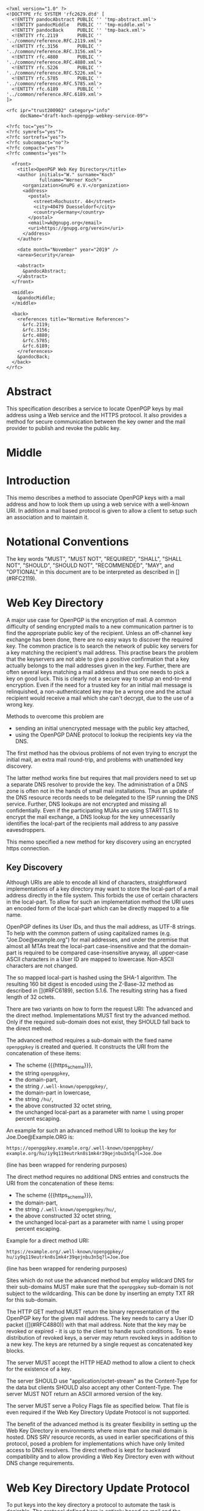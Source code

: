 # openpgp-webkey-service
#+startup: showall
#+options: toc:nil
#+macro: RFC  [](#RFC$1)
#+macro: https_scheme ~https://~

#+begin_src rfc
<?xml version="1.0" ?>
<!DOCTYPE rfc SYSTEM 'rfc2629.dtd' [
  <!ENTITY pandocAbstract PUBLIC '' 'tmp-abstract.xml'>
  <!ENTITY pandocMiddle   PUBLIC '' 'tmp-middle.xml'>
  <!ENTITY pandocBack     PUBLIC '' 'tmp-back.xml'>
  <!ENTITY rfc.2119       PUBLIC '' '../common/reference.RFC.2119.xml'>
  <!ENTITY rfc.3156       PUBLIC '' '../common/reference.RFC.3156.xml'>
  <!ENTITY rfc.4880       PUBLIC '' '../common/reference.RFC.4880.xml'>
  <!ENTITY rfc.5226       PUBLIC '' '../common/reference.RFC.5226.xml'>
  <!ENTITY rfc.5785       PUBLIC '' '../common/reference.RFC.5785.xml'>
  <!ENTITY rfc.6189       PUBLIC '' '../common/reference.RFC.6189.xml'>
]>

<rfc ipr="trust200902" category="info"
     docName="draft-koch-openpgp-webkey-service-09">

<?rfc toc="yes"?>
<?rfc symrefs="yes"?>
<?rfc sortrefs="yes"?>
<?rfc subcompact="no"?>
<?rfc compact="yes"?>
<?rfc comments="yes"?>

  <front>
    <title>OpenPGP Web Key Directory</title>
    <author initials="W." surname="Koch"
            fullname="Werner Koch">
      <organization>GnuPG e.V.</organization>
      <address>
        <postal>
          <street>Rochusstr. 44</street>
          <city>40479 Duesseldorf</city>
          <country>Germany</country>
        </postal>
        <email>wk@gnupg.org</email>
        <uri>https://gnupg.org/verein</uri>
      </address>
    </author>

    <date month="November" year="2019" />
    <area>Security</area>

    <abstract>
      &pandocAbstract;
    </abstract>
  </front>

  <middle>
    &pandocMiddle;
  </middle>

  <back>
    <references title="Normative References">
      &rfc.2119;
      &rfc.3156;
      &rfc.4880;
      &rfc.5785;
      &rfc.6189;
    </references>
    &pandocBack;
  </back>
</rfc>
#+end_src

* Abstract

This specification describes a service to locate OpenPGP keys by mail
address using a Web service and the HTTPS protocol.  It also provides a
method for secure communication between the key owner and the mail
provider to publish and revoke the public key.

* Middle

* Introduction

This memo describes a method to associate OpenPGP keys with a mail
address and how to look them up using a web service with a well-known
URI.  In addition a mail based protocol is given to allow a client to
setup such an association and to maintain it.

* Notational Conventions

The key words "MUST", "MUST NOT", "REQUIRED", "SHALL", "SHALL NOT",
"SHOULD", "SHOULD NOT", "RECOMMENDED", "MAY", and "OPTIONAL" in this
document are to be interpreted as described in {{{RFC(2119)}}}.


* Web Key Directory

A major use case for OpenPGP is the encryption of mail.  A common
difficulty of sending encrypted mails to a new communication partner is
to find the appropriate public key of the recipient.  Unless an
off-channel key exchange has been done, there are no easy ways to
discover the required key.  The common practice is to search the network
of public key servers for a key matching the recipient's mail address.
This practise bears the problem that the keyservers are not able to give
a positive confirmation that a key actually belongs to the mail
addresses given in the key.  Further, there are often several keys
matching a mail address and thus one needs to pick a key on good luck.
This is clearly not a secure way to setup an end-to-end encryption.  Even
if the need for a trusted key for an initial mail message is
relinquished, a non-authenticated key may be a wrong one and the actual
recipient would receive a mail which she can't decrypt, due to the use
of a wrong key.

Methods to overcome this problem are

-  sending an initial unencrypted message with the public key attached,
-  using the OpenPGP DANE protocol to lookup the recipients key via the
   DNS.

The first method has the obvious problems of not even trying to encrypt
the initial mail, an extra mail round-trip, and problems with unattended
key discovery.

The latter method works fine but requires that mail providers need to
set up a separate DNS resolver to provide the key.  The administration of
a DNS zone is often not in the hands of small mail installations.  Thus
an update of the DNS resource records needs to be delegated to the ISP
running the DNS service.  Further, DNS lookups are not encrypted and
missing all confidentially.  Even if the participating MUAs are using
STARTTLS to encrypt the mail exchange, a DNS lookup for the key
unnecessarily identifies the local-part of the recipients mail address
to any passive eavesdroppers.

This memo specified a new method for key discovery using an encrypted
https connection.

** Key Discovery

Although URIs are able to encode all kind of characters, straightforward
implementations of a key directory may want to store the local-part of
a mail address directly in the file system.  This forbids the use of
certain characters in the local-part.  To allow for such an
implementation method the URI uses an encoded form of the local-part
which can be directly mapped to a file name.

OpenPGP defines its User IDs, and thus the mail address, as UTF-8
strings.  To help with the common pattern of using capitalized names
(e.g. "Joe.Doe@example.org") for mail addresses, and under the premise
that almost all MTAs treat the local-part case-insensitive and that
the domain-part is required to be compared case-insensitive anyway,
all upper-case ASCII characters in a User ID are mapped to lowercase.
Non-ASCII characters are not changed.

The so mapped local-part is hashed using the SHA-1 algorithm.  The
resulting 160 bit digest is encoded using the Z-Base-32 method as
described in {{{RFC(6189)}}}, section 5.1.6.  The resulting string has
a fixed length of 32 octets.

There are two variants on how to form the request URI: The advanced
and the direct method.  Implementations MUST first try the advanced
method.  Only if the required sub-domain does not exist, they SHOULD
fall back to the direct method.

The advanced method requires a sub-domain with the fixed name
~openpgpkey~ is created and queried.  It constructs the URI from the
concatenation of these items:

- The scheme {{{https_scheme}}},
- the string ~openpgpkey~,
- the domain-part,
- the string ~/.well-known/openpgpkey/~,
- the domain-part in lowercase,
- the string ~/hu/~,
- the above constructed 32 octet string,
- the unchanged local-part as a parameter with name ~l~ using proper
  percent escaping.

An example for such an advanced method URI to lookup the key for
Joe.Doe@Example.ORG is:

#+BEGIN_EXAMPLE
         https://openpgpkey.example.org/.well-known/openpgpkey/
         example.org/hu/iy9q119eutrkn8s1mk4r39qejnbu3n5q?l=Joe.Doe
#+END_EXAMPLE
(line has been wrapped for rendering purposes)

The direct method requires no additional DNS entries and constructs
the URI from the concatenation of these items:

- The scheme {{{https_scheme}}},
- the domain-part,
- the string ~/.well-known/openpgpkey/hu/~,
- the above constructed 32 octet string,
- the unchanged local-part as a parameter with name ~l~ using proper
  percent escaping.

Example for a direct method URI:

#+BEGIN_EXAMPLE
         https://example.org/.well-known/openpgpkey/
         hu/iy9q119eutrkn8s1mk4r39qejnbu3n5q?l=Joe.Doe
#+END_EXAMPLE
(line has been wrapped for rendering purposes)

Sites which do not use the advanced method but employ wildcard DNS for
their sub-domains MUST make sure that the ~openpgpkey~ sub-domain is
not subject to the wildcarding.  This can be done by inserting an
empty TXT RR for this sub-domain.

The HTTP GET method MUST return the binary representation of the
OpenPGP key for the given mail address.  The key needs to carry a User
ID packet ({{{RFC(4880)}}}) with that mail address.  Note that the key
may be revoked or expired - it is up to the client to handle such
conditions.  To ease distribution of revoked keys, a server may return
revoked keys in addition to a new key.  The keys are returned by a
single request as concatenated key blocks.

The server MUST accept the HTTP HEAD method to allow a client to
check for the existence of a key.

The server SHOULD use "application/octet-stream" as the
Content-Type for the data but clients SHOULD also accept any other
Content-Type.  The server MUST NOT return an ASCII armored version of
the key.

The server MUST serve a Policy Flags file as specified below.  That
file is even required if the Web Key Directory Update Protocol is not
supported.

The benefit of the advanced method is its greater flexibility in
setting up the Web Key Directory in environments where more than one
mail domain is hosted.  DNS SRV resource records, as used in earlier
specifications of this protocol, posed a problem for implementations
which have only limited access to DNS resolvers.  The direct method is
kept for backward compatibility and to allow providing a Web Key
Directory even with without DNS change requirements.

* Web Key Directory Update Protocol

To put keys into the key directory a protocol to automate the task is
desirable.  The protocol defined here is entirely based on mail and
the assumption that a mail provider can securely deliver mail to the
INBOX of a user (e.g. an IMAP folder).  Note that the same protocol
may also be used for submitting keys for use with OpenPGP DANE.

In the following sections the term "target key" denotes the to be
published key, the term "submission key" the key associated with the
submission-address of the mail provider.  The string "WELLKNOWN"
denotes the first part of an URI specific for a domain.  In the
examples the domain "example.org" is assumed, thus:

#+BEGIN_EXAMPLE
      WELLKNOWN := https://openpgpkey.example.org/.well-known/
                   openpgpkey/example.org
#+END_EXAMPLE
(line has been wrapped for rendering purposes)

or if the sub-domain ~openpgpkey~ does not exist (direct method):
#+BEGIN_EXAMPLE
      WELLKNOWN := https://example.org/.well-known/openpgpkey
#+END_EXAMPLE

We assume that the user already created a key for her mail account
alice@example.org.  To install the key at her provider's Web Key
Directory, she performs the following steps:

1. She retrieves a file which contains one line with the mail address
   used to submit the key to the mail provider.  See below
   for the syntax of that file.  For a mail address at the domain
   "example.org" the URI of the file is
#+begin_example
         WELLKNOWN/submission-address
#+end_example

2. She sends her key using SMTP (or any other transport mechanism) to
   the provider using the submission address and key format as specified
   by PGP/MIME.

3. The provider checks that the received key has a User ID which matches
   an account name of the provider.

4. The provider sends an encrypted message containing a nonce and the
   fingerprint of the key to the mail account of the user.  Note that a
   similar scheme is used by the well known caff(1) tool to help with
   key signing parties.

5. A legitimate user will be able to decrypt the message because she
   created the key and is in charge of the private key.  This step
   verifies that the submitted key has actually been created by the
   owner of the account.

6. The user sends the decrypted nonce back to the submission address
   as a confirmation that the private key is owned by her and that the
   provider may now publish the key.  Although technically not
   required, it is suggested that the mail to the provider is
   encrypted.  The public key for this is retrieved using the key
   lookup protocol described above.

7. The provider receives the nonce, matches it with its database of
   pending confirmations and then publishes the key.  Finally the
   provider sends a mail back to the user to notify her of the
   publication of her key.

The message data structures used for the above protocol are specified in
detail below.

** The Submission Address

The address of the submission file is

#+BEGIN_EXAMPLE
      WELLKNOWN/submission-address
#+END_EXAMPLE

The file consists of exactly one line, terminated by a LF, or the
sequence of CR and LF, with the full mail address to be used for
submission of a key to the mail provider.  For example the content of the
file may be

#+BEGIN_EXAMPLE
      key-submission-example.org@directory.example.org
#+END_EXAMPLE

** The Submission Mail

The mail used to submit a key to the mail provider MUST comply to the
PGP/MIME specification ({{{RFC(3156)}}}, section 7), which states that
the Content-Type must be "application/pgp-keys", there are no required
or optional parameters, and the body part contains the ASCII-armored
transferable Public Key Packets as defined in {{{RFC(4880)}}}, section
11.1.

The mail provider MUST publish a key capable of signing and encryption
for the submission-address in the Web Key Directory or via DANE.  The
key to be published MUST be submitted using a PGP/MIME encrypted
message ({{{RFC(3156)}}}, section 4).  The message MUST NOT be signed
(because the authenticity of the signing key has not yet been
confirmed).  After decryption of the message at the mail provider a
single "application/pgp-keys" part, as specified above, is expected.

** The Confirmation Request

The mail provider sends a confirmation mail in response to a received
key publication request.  The message MUST be sent from the
submission-address of the mail provider to the mail address extracted
from the target key.  The message needs to be a PGP/MIME signed
message using the submission key of the provider for the
signature.  The signed message MUST have two parts:

The first part MUST have "text" as its Content-Type and can be used to
explain the purpose of the mail.  For example it may point to this RFC
and explain on how to manually perform the protocol.

The second part MUST have "application/vnd.gnupg.wkd" if the protocol
version of the server is 5 or later; without a known protocol version
or a version less than 5, "application/vnd.gnupg.wks" MUST be used as its
Content-Type and carry an OpenPGP encrypted message in ASCII Armor
format.  The message MUST be encrypted to the target key and MUST NOT
be signed.  After decryption a text file in the Web Key data format
must be yielded.

That data format consists of name-value pairs with one name-value pair
per LF or CR+LF terminated line.  Empty lines are allowed and will be
ignored by the receiver.  A colon is used to terminate a name.

In a confirmation request the following names MUST be send in the
specified order:

- type :: The value must be "confirmation-request".

- sender :: This is the mailbox the user is expected to sent the
            confirmation response to.  The value must match the
            mailbox part of the "From:" address of this
            request.  Exactly one address MUST be given.

- address :: The value is the addr-spec part of the target key's
             mail address.  The value SHOULD match the addr-spec part
             of the recipient's address.  The value MUST be UTF-8
             encoded as required for an OpenPGP User ID.

- fingerprint :: The value is the fingerprint of the target key.  The
                 fingerprint is given in uppercase hex encoding
                 without any interleaving spaces.

- nonce :: The value is a string with a minimum length of 16 octets
           and a maximum length of 64 octets.  The string must
           entirely be made up of random ASCII letters or
           digits.  This nonce will be sent back to the mail provider
           as proof that the recipient is the legitimate owner of
           the target-key.

The receiver of that message is expected to verify the outer signature
and disregard the entire message if it can't be verified or has not
been signed by the key associated with the submission address.

After the message as been verified the receiver decrypts the second part
of the message, checks that the "fingerprint" matches the target key,
checks that the "address" matches a User ID of the target key, and
checks the other constrains of the request format.  If any constraint
is not asserted, or the fingerprint or User ID do not match the target
key, or there is no pending publication requests (i.e. a mail recently
sent o the submission address), the user MAY be notified about this
fake confirmation attempt.

In other cases the confirmation request is legitimate and the MUA
shall silently send a response as described in the next section.

The rationale for the outer signature used with this request is to
allow early detection of spam mails.  This can be done prior to the
decryption step and avoids asking the user to enter a passphrase to
perform the decryption for a non-legitimate message.  The use of a
simple encrypted attachment, instead of using PGP/MIME encryption, is
to convey the Content-Type of that attachment in the clear and also to
prevent automatic decryption of that attachment by PGP/MIME aware
clients.  The MUA may in fact detect this confirmation request and
present a customized dialog for confirming that request.


** The Confirmation Response

A response to a confirmation request MUST only be send in the positive
case; there is no negative confirmation response.  A mail service
provider is expected to cancel a pending key submission after a suitable
time without a confirmation.  The mail service provider SHOULD NOT retry
the sending of a confirmation request after the first request has been
send successfully.

The user MUST send the confirmation response from her target mail
address to the "from" address of the confirmation request.  The
message MUST be signed and encrypted using the PGP/MIME Combined
format ({{{RFC(3156)}}}, section 6.2).  The signing key is the target
key and the encryption key is the key associated with the provider's
submission address.

The Content-Type used for the plaintext message MUST match the
Content-Type of the request.  The format is the same as described
above for the Confirmation Request.  The body must contain three
name-value pairs in this order:

- type :: The value must be "confirmation-response".

- sender :: The value must match the mailbox part of the "From:"
            address of this response.  Exactly one address MUST be
            given.

- nonce :: The value is the value of the "nonce" parameter from the
           confirmation request.

** Policy Flags

For key generation and submission it is useful to tell the
client about certain properties of the mail provider in advance.  This
can be done with a file at the URL

#+BEGIN_EXAMPLE
      WELLKNOWN/policy
#+END_EXAMPLE

A site supporting the Web Key Directory MUST serve this file; it is
sufficient if that file has a zero length.  Clients may use this file
to check for Web Key Directory support.

The file contains keywords and optionally values, one per line with
each line terminated by a LF or the sequence of CR and LF.  Empty lines
and lines starting with a '#' character are considered comment
lines.  A keyword is made up of lowercase letters, digits, hyphens, or
dots.  An underscore is allowed as a name space delimiters; see
below.  The first character must be a letter.  Keywords which are
defined to require a value are directly followed by a colon and then
after optional white space the value.  Clients MUST use
case-insensitive matching for the keyword.

Currently defined keywords are:

- mailbox-only :: The mail server provider does only accept keys
                    with only a mailbox in the User ID.  In particular
                    User IDs with a real name in addition to the
                    mailbox will be rejected as invalid.

- dane-only :: The mail server provider does not run a Web Key
                 Directory but only an OpenPGP DANE service.  The Web
                 Key Directory Update protocol is used to update the
                 keys for the DANE service.

- auth-submit :: The submission of the mail to the server is done
                   using an authenticated connection.  Thus the
                   submitted key will be published immediately without
                   any confirmation request.

- protocol-version :: This keyword can be used to explicitly claim the
     support of a specific version of the Web Key Directory update protocol.
     This is in general not needed but implementations may have
     workarounds for providers which only support an old protocol
     version.  If these providers update to a newer version they
     should add this keyword so that the implementation can disable
     the workaround.  The value is an integer corresponding to the
     respective draft revision number.

- submission-address :: An alternative way to specify the submission
     address.  The value is the addr-spec part of the address to send
     requests to this server.  If this keyword is used in addition to
     the =submission-address= file, both MUST have the same value.

# Fixme: Add a protocol-version value for the final RFC.


More keywords will be defined in updates to this I-D.  There is no
registry except for this document.  For experimental use of new
features or for provider specific settings, keywords MUST be prefixed
with a domain name and an underscore.

* Security Considerations

The use of SHA-1 for the mapping of the local-part to a fixed string
is not a security feature but merely used to map the local-part to a
fixed-sized string made from a well defined set of characters.  It is not
intended to conceal information about a mail address.

The domain name part of the mail address is not part of the hash to
avoid problems with internationalized domain names.  Instead a
separate URL is required for each domain name.

To make it a bit harder to test for published keys, the server
responsible to serve the WELLKNOWN directory SHOULD NOT create an
index file for that directory or any sub-directory.

The mail provider MUST make sure to publish a key in a way that only
the mail address belonging to the requested user is part of the User
ID packets included in the returned key.  Other User ID packets and
their associated binding signatures MUST be removed before
publication.  Confirmation requests MUST only be send for such to be
published User ID.  It is further recommended that a client filters a
received key or a key send for a publication requests so that only the
specific User ID with the mail address of the provider is imported or
send.

A client MUST NOT accept a HTTP authentication challenge (HTTP
code 401) because the information in the Web Key Directory is public
and needs no authentication.  Allowing an authentication challenge has
the problem to easily confuse a user with a password prompt and
tricking him into falsely entering the passphrase used to protect his
private key or to login to his mail provider.

The use of DNS SRV records as specified in former revisions of this
document reduces the certainty that a mail address belongs to a
domain.  For example an attacker may change the target to a host in a
sub-domain under their control and thus gain full control over all
keys.

* IANA Considerations

** Well-Known URI

IANA is requested to assign a well-known URI in the "Well-Known URIs"
registry as defined by {{{RFC(5785)}}}:

URI suffix: openpgpkey

Change controller: IETF

Specification document: This

* Acknowledgments

The author would like to acknowledge the help of the individuals who
kindly voiced their opinions on the GnuPG mailing lists, in particular,
the help of Bernhard Reiter and Guilhem Moulin.

* Back

* Sample Protocol Run

The following non-normative example can be used by implementors as
guidance.

Note that GnuPG version 2.1.12 supports the key discovery described in
version -00 of this document (auto-key-locate method "wkd").  Version
2.1.16 can run the protocol described in this document but is also able
to run the protocol version specified by -01.  For backward
compatibility this example uses the Content-Type as required for
versions of this protocol prior to -04; if the client knows that the
server support -04 "vnd.gnupg.wkd" should be used.

** Sample Keys

This is the provider's submission key:
#+begin_example
-----BEGIN PGP PRIVATE KEY BLOCK-----

lFgEV/TAohYJKwYBBAHaRw8BAQdAB/k9YQfSTI8qQqqK1KimH/BsvzsowWItSQPT
FP+fOC4AAP46uJ3Snno3Vy+kORye3rf0VvWvuz82voEQLxG6WpfHhREEtBprZXkt
c3VibWlzc2lvbkBleGFtcGxlLm5ldIh5BBMWCAAhBQJX9MCiAhsDBQsJCAcCBhUI
CQoLAgQWAgMBAh4BAheAAAoJEKhtNooW0cqEWMUA/0e9XaeptszWC9ZvPg8INL6a
BvRqPBYGU7PGmuXsxBovAQDyckOykG0UAfHVyN1w4gSK/biMcnqVr857i8/HuvjW
C5xdBFf0wKISCisGAQQBl1UBBQEBB0Apvaoe4MtSEJ1fpds/4DFl2kXXBpnVji/s
Wg9btdthNQMBCAcAAP9FJX99T1LEJzBnvBBnc6bimnT6/1OKM9RdO4R0/uVP6BFL
iGEEGBYIAAkFAlf0wKICGwwACgkQqG02ihbRyoTlGwD9FBr92osjL7HkhhZZ7Z2D
My3b9zpoZeMjvPg5YPqpdKMA/jhZoHuZCRMBYf7YRFb8aXtuyetDFZYrkjnum+OG
HFAD
=Hnwd
-----END PGP PRIVATE KEY BLOCK-----
#+end_example

This is the target key to be published:
#+begin_example
-----BEGIN PGP PRIVATE KEY BLOCK-----

lFgEV2o9XRYJKwYBBAHaRw8BAQdAZ8zkuQDL9x7rcvvoo6s3iEF1j88Dknd9nZhL
nTEoBRkAAP94nCZMM4WY2IORXfM6phLGSz3RsHvs/vA1Opaus4+R3BKJtBtwYXRy
aWNlLmx1bXVtYmFAZXhhbXBsZS5uZXSIeQQTFggAIQUCV2o9XQIbAwULCQgHAgYV
CAkKCwIEFgIDAQIeAQIXgAAKCRATlWNoKgINCpkNAQDFDcwJUzsxu7aJUiPdpYXj
4uVarrXakxEE8mGFotWhLAD9GH4rqLDYIE3NKEU0s+Okt4tEIwJaV8H1NNPPPMiK
3g2cXQRXaj2NEgorBgEEAZdVAQUBAQdAFnnmZc99TuKk5iCq9wmYZUVF2RcXN2Cs
qAl8iGQQUWsDAQgHAAD/VN/VGmlcwGBPcLTya2hfU4t37nMcFCKdNSXjJ5DFA0AP
PohhBBgWCAAJBQJXaj2NAhsMAAoJEBOVY2gqAg0Ky4UA/0GmVaXzXemLvv1Xw4yx
Eaz/KfKKGc4RJ+38fyqUzw8NAQCohQ+ki3I5f84EXLZEiUiLsnVtOn1HNxvND/gW
TiFZBA==
=GHi7
-----END PGP PRIVATE KEY BLOCK-----
#+end_example

** Sample Messages

The first message triggeres the publication requests.
#+begin_example
From: patrice.lumumba@example.net
To: key-submission@example.net
Subject: Key publishing request
MIME-Version: 1.0
Content-Type: multipart/encrypted;
        protocol="application/pgp-encrypted";
	boundary="=-=01-e8k41e11ob31eefa36wo=-="
Date: Wed, 05 Oct 2016 10:15:51 +0000


--=-=01-e8k41e11ob31eefa36wo=-=
Content-Type: application/pgp-encrypted

Version: 1

--=-=01-e8k41e11ob31eefa36wo=-=
Content-Type: application/octet-stream

-----BEGIN PGP MESSAGE-----

hF4DUgLY5tvmW2sSAQdAR1AcqvFpQe/fHRZbf0xcnl9Tb+AtwaX2yZnZXGELGHsw
1/e3E0JptwM5tpRAVe71ooF8Zq4jl76ZgQKfj/SyjpLJxyoEDy2N5wTQaqW4JtML
0ukB1vh7dIRDxBJX/LQIJC0wz8o1Q3vjcLJKFFvDb7YrerABpPIzwOAupcgIbQHj
5m1+2WU5CL8ffyJy2h1jV2X4OnvWF1Sn6J6SVD6DfZpOPRt9TxSemJrN1LJ3lG0N
ts8AuYmCOeC1H2r5TYyxqkC98JF8+Nvyxd/fwne8IOjK9uixkNMC5H9/ZOH0YWCb
wBnNB4iXuym4OIPxiLkDymsVF0ww/XrODE9Y259EGmO45VFNrJAX3HFs9/PcMCVk
n2qMyEkr8LHiXeEPun6Z54RHUPYv2cUkEZ0hhSJ+rtBxkc/5D/cAScCEXRKFSKEF
jLJAvLK/u/ga5DAzVai+vh6b6Bq+YVPaD9GWMhWj4CgR90p9LULi6S/Hzwhv9Wzf
8fJoJOaDjyvRDgr09jYLWamxkS9NWxqwy6MXJvxwbNdd5XtqiW4Y4o0Ll1hDJhxR
ljn/XvotXKwhKN+4QGhIXDVt4Dl4XxS5ptWfVTau8W8DYqDsU2obEcfsirZv53M1
Q9FCD8CD9+dkBt8VAJekCWVhEltcRHxlrznbk2jxm93xSD2o6gZ5X0VSaSUXyEhm
J+8F3gyTHGgbq/TgyjFoockWh5EtGgAFuWvmPJCF5PO/UaNeoKwgwSJBu6oTXkHx
R4nvvMRcj5UgTsKpZ79NiDQukbjG5ScNT5TCUiiZsBXBqBx3fD61EH6cAuh4P3Kr
iM7PY4fwAHo890Dx+Qlt
=WIhx
-----END PGP MESSAGE-----

--=-=01-e8k41e11ob31eefa36wo=-=--
#+end_example

The server decrypts this message to
#+begin_example
Content-Type: application/pgp-keys

-----BEGIN PGP PUBLIC KEY BLOCK-----

mDMEV2o9XRYJKwYBBAHaRw8BAQdAZ8zkuQDL9x7rcvvoo6s3iEF1j88Dknd9nZhL
nTEoBRm0G3BhdHJpY2UubHVtdW1iYUBleGFtcGxlLm5ldIh5BBMWCAAhBQJXaj1d
AhsDBQsJCAcCBhUICQoLAgQWAgMBAh4BAheAAAoJEBOVY2gqAg0KmQ0BAMUNzAlT
OzG7tolSI92lhePi5VqutdqTEQTyYYWi1aEsAP0YfiuosNggTc0oRTSz46S3i0Qj
AlpXwfU00888yIreDbg4BFdqPY0SCisGAQQBl1UBBQEBB0AWeeZlz31O4qTmIKr3
CZhlRUXZFxc3YKyoCXyIZBBRawMBCAeIYQQYFggACQUCV2o9jQIbDAAKCRATlWNo
KgINCsuFAP9BplWl813pi779V8OMsRGs/ynyihnOESft/H8qlM8PDQEAqIUPpIty
OX/OBFy2RIlIi7J1bTp9RzcbzQ/4Fk4hWQQ=
=qRfF
-----END PGP PUBLIC KEY BLOCK-----
#+end_example

and returns this confirmation request
#+begin_example
From: key-submission@example.net
To: patrice.lumumba@example.net
Subject: Confirm your key publication
MIME-Version: 1.0
Content-Type: multipart/encrypted;
	protocol="application/pgp-encrypted";
	boundary="=-=01-wrzqued738dfx4x97u7y=-="
Date: Wed, 05 Oct 2016 10:16:57 +0000


--=-=01-wrzqued738dfx4x97u7y=-=
Content-Type: application/pgp-encrypted

Version: 1

--=-=01-wrzqued738dfx4x97u7y=-=
Content-Type: application/octet-stream

-----BEGIN PGP MESSAGE-----

hF4DkYWHjk/NdMASAQdAluQeqhECpU2T0zEyBAEbFzhLkpubN160wjkFCrtUc0Mw
FwYgM2fp9cvTMdJ/xjkvmAcIEOT4AY/hn1yFQ4z0KG0gCkSac+8mkDylnPdxlXYw
0sBSAXlbqpVA7eUpFuU2Zs10zbIXxlwe6osR5wUIJut/RCOsYQmfvxC55x8mUX5/
zgTnNzlMzye5ws4pTgAeQm2x0Yv018L8IZgY5KxwJLBzlss0wLZ45ZcS80hR11Fx
NCow1fKF8lMnOJxagTEOih807nctz8vT5bR1gx0d7N3LM+th8nAg9/6Ghf1XTpLo
MzwGW0FtOG7Dg1Uxbw2bjaOuRBeh6IIpmNAw1pmIfnNu7PpoRydU5w1K/R8MT06z
MKdJ7IW5mVGes9EGnG3e4mjuILvNaZhfYy+a73IhDSaPm3oqdl1Qx7tbNg6lGjn6
KStCYAcPGPp3m7aWkfsPGThOVRhEXqaFFywfwSVEj1pdIRjDFA==
=Cdjh
-----END PGP MESSAGE-----

--=-=01-wrzqued738dfx4x97u7y=-=--
#+end_example

The client decrypts the attachment as
#+begin_example
Content-Type: application/vnd.gnupg.wks
Content-Transfer-Encoding: 8bit

type: confirmation-request
sender: key-submission@example.net
address: patrice.lumumba@example.net
fingerprint: B21DEAB4F875FB3DA42F1D1D139563682A020D0A
nonce: f5pscz57zj6fk11wekk8gx4cmrb659a7
#+end_example

creates this response
#+begin_example
Content-Type: application/vnd.gnupg.wks
Content-Transfer-Encoding: 8bit

type: confirmation-response
sender: key-submission@example.net
address: patrice.lumumba@example.net
nonce: f5pscz57zj6fk11wekk8gx4cmrb659a7
#+end_example

and sends it encrypted to the server
#+begin_example
From: patrice.lumumba@example.net
To: key-submission@example.net
Subject: Key publication confirmation
MIME-Version: 1.0
Content-Type: multipart/encrypted;
	protocol="application/pgp-encrypted";
	boundary="=-=01-iacqg4og4pqz11a5cg1o=-="
Date: Wed, 05 Oct 2016 10:18:52 +0000


--=-=01-iacqg4og4pqz11a5cg1o=-=
Content-Type: application/pgp-encrypted

Version: 1

--=-=01-iacqg4og4pqz11a5cg1o=-=
Content-Type: application/octet-stream

-----BEGIN PGP MESSAGE-----

hF4DUgLY5tvmW2sSAQdAnB1C3PMjS4AsGU0qaCqBdWQO5i6blWEyZrEsY+JZY1Qw
ooNq7zdVWOHhL9LPGAALAgoL3Qfz+dN2u5QamSQ/LJ2c8M0XipNs3lqlNH63yQN1
0sAmAc3W8xkwul+rf6OLK/gMi6WzM4fnUhd4D1LJGIJoNUN0l3636C7ecOt2lkMl
5bVAYg/SyMT3ymyfQnvtiem2T5DSnPsS1g6n6QNXWvkqvX9yGxNsNDJEHTuGJB8k
OJoRlfWQTEo6pgA89febWl1EdeM1pPLstQ2uZE8NPjXoY1nMxAlu+iPYsR41/4sg
dqwOv5BPLh/GIat8hh9SPWCA9iKlgSQ/EIv5DpjQogEzpriT55dkgfvSVYIAcOdO
ShZ91YKkcZffevdY72omqTk10a1SUXehPooIlRFmroDsi3VDaRKrUIo=
=7uve
-----END PGP MESSAGE-----

--=-=01-iacqg4og4pqz11a5cg1o=-=--
#+end_example


* Changes Since -07

- Add remark on 401 reponses.
- Add a note about wildcard DNS.
- Fixed obvious errors from the last revision.
